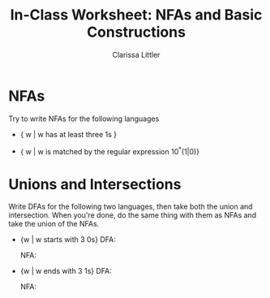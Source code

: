 #+TITLE: In-Class Worksheet: NFAs and Basic Constructions
#+AUTHOR: Clarissa Littler
#+OPTIONS: toc:nil

* NFAs
  Try to write NFAs for the following languages
  + { w | w has at least three 1s }
    #+BEGIN_SRC dot :file WS211.png :cmdline -Kdot -Tpng :exports results
      digraph N {
       rankdir = LR;
       size="2,2";
       node [shape = doublecircle]; q3;
       node [shape = circle];
       q0 -> q0 [label = "0,1"];
       q1 -> q1 [label = "0,1"];
       q2 -> q2 [label = "0,1"];
       q3 -> q3 [label = "0,1"];
       q0 -> q1 [label = "1"];
       q1 -> q2 [label = "1"];
       q2 -> q3 [label = "1"];
      }
    #+END_SRC
  + { w | w is matched by the regular expression 10^*(1|0)}
    #+BEGIN_SRC dot :file WS212.png :cmdline -Kdot -Tpng :exports results
      digraph N {
        rankdir = LR;
        size="2,2";
        node [shape = doublecircle]; q2;
        node [shape = circle];
        q0 -> q1 = [label = "1"];
        q1 -> q1 = [label = "0"];
        q1 -> q2 = [label = "1,0"];
      }
    #+END_SRC
* Unions and Intersections
  Write DFAs for the following two languages, then take both the union and intersection. When you're done, do the same thing with them as NFAs and take the union of the NFAs.
  + {w | w starts with 3 0s}
    DFA: 
    #+BEGIN_SRC dot :file WS221D.png :cmdline -Kdot -Tpng :exports results
      digraph N {
        rankdir = LR;
        size="2,2";
        node [shape = doublecircle]; q3;
        node [shape = circle];
        q0 -> qe [label = "1"];
        q1 -> qe [label = "1"];
        q2 -> qe [label = "1"];
        q0 -> q1 [label = "0"];
        q1 -> q2 [label = "0"];
        q2 -> q3 [label = "0"];
        q3 -> q3 [label = "0,1"];
      }
    #+END_SRC

    NFA: 
    #+BEGIN_SRC dot :file WS221N.png :cmdline -Kdot -Tpng :exports results
      digraph N {
        rankdir = LR;
        size="2,2";
        node [shape = doublecircle]; q3;
        node [shape = circle];
        q0 -> q1 [label = "0"];
        q1 -> q2 [label = "0"];
        q2 -> q3 [label = "0"];
        q3 -> q3 [label = "0,1"];
      }
    #+END_SRC
  + {w | w ends with 3 1s}
    DFA:
    #+BEGIN_SRC dot :file WS222D.png :cmdline -Kdot -Tpng :exports results
      digraph N {
        rankdir = LR;
        size="2,2";
        node [shape = doublecircle]; q3;
        node [shape = circle];
        q0 -> q1 [label = "1"];
        q1 -> q2 [label = "1"];
        q2 -> q3 [label = "1"];
        q0 -> q0 [label = "0"];
        q1 -> q0 [label = "0"];
        q2 -> q0 [label = "0"];
        q3 -> q0 [label = "0"];
      }
    #+END_SRC
    NFA:
    #+BEGIN_SRC dot :file WS222N.png :cmdline -Kdot -Tpng :exports results
      digraph N {
        rankdir = LR;
        size = "2,2";
        node [shape = doublecircle]; q3
        node [shape = circle];
        q0 -> q1 [label = "1"];
        q1 -> q2 [label = "1"];
        q2 -> q3 [label = "1"];
        q0 -> q0 [label = "0,1"];
      }
    #+END_SRC
